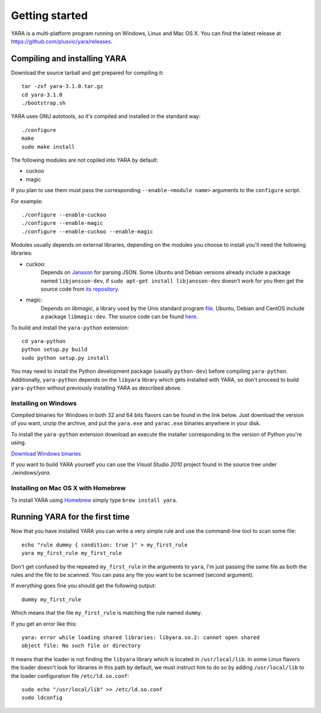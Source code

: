 ***************
Getting started
***************

YARA is a multi-platform program running on Windows, Linux and Mac OS X. You can
find the latest release at https://github.com/plusvic/yara/releases.

.. _compiling-yara:

Compiling and installing YARA
=============================

Download the source tarball and get prepared for compiling it::

    tar -zxf yara-3.1.0.tar.gz
    cd yara-3.1.0
    ./bootstrap.sh

YARA uses GNU autotools, so it's compiled and installed in the standard
way::

    ./configure
    make
    sudo make install

The following modules are not copiled into YARA by default:

* cuckoo
* magic

If you plan to use them must pass the corresponding ``--enable-<module name>``
arguments to the ``configure`` script.

For example::

    ./configure --enable-cuckoo
    ./configure --enable-magic
    ./configure --enable-cuckoo --enable-magic


Modules usually depends on external libraries, depending on the modules you
choose to install you'll need the following libraries:

* cuckoo:
        Depends on `Jansson <http://www.digip.org/jansson/>`_ for parsing JSON.
        Some Ubuntu and Debian versions already include a package named
        ``libjansson-dev``, if ``sudo apt-get install libjansson-dev`` doesn't
        work for you then get the source code from
        `its repository <https://github.com/akheron/jansson>`_.


* magic:
        Depends on *libmagic*, a library used by the Unix standard program
        `file <http://en.wikipedia.org/wiki/File_(command)>`_.
        Ubuntu, Debian and CentOS include a package
        ``libmagic-dev``. The source code can be found
        `here <ftp://ftp.astron.com/pub/file/>`_.


To build and install the ``yara-python`` extension::

    cd yara-python
    python setup.py build
    sudo python setup.py install

You may need to install the Python development package (usually ``python-dev``)
before compiling ``yara-python``. Additionally, ``yara-python`` depends on the
``libyara`` library which gets installed with YARA, so don't proceed to build
``yara-python`` without previously installing YARA as described above.

Installing on Windows
---------------------

Compiled binaries for Windows in both 32 and 64 bits flavors can be found
in the link below. Just download the version of you want, unzip the archive,
and put the ``yara.exe`` and ``yarac.exe`` binaries anywhere in your disk.

To install the ``yara-python`` extension download an execute the installer
corresponding to the version of Python you're using.

`Download Windows binaries <https://b161268c3bf5a87bc67309e7c870820f5f39f672.googledrive.com/host/0BznOMqZ9f3VUek8yN3VvSGdhRFU/>`_

If you want to build YARA yourself you can use the *Visual Studio 2010* project
found in the source tree under *./windows/yara*.

Installing on Mac OS X with Homebrew
------------------------------------

To install YARA using `Homebrew <http://brew.sh>`_ simply type
``brew install yara``.



Running YARA for the first time
===============================

Now that you have installed YARA you can write a very simple rule and use the
command-line tool to scan some file::

    echo "rule dummy { condition: true }" > my_first_rule
    yara my_first_rule my_first_rule

Don't get confused by the repeated ``my_first_rule`` in the arguments to
``yara``, I'm just passing the same file as both the rules and the file to
be scanned. You can pass any file you want to be scanned (second argument).

If everything goes fine you should get the following output::

    dummy my_first_rule

Which means that the file ``my_first_rule`` is matching the rule named ``dummy``.

If you get an error like this::

    yara: error while loading shared libraries: libyara.so.2: cannot open shared
    object file: No such file or directory

It means that the loader is not finding the ``libyara`` library which is
located in ``/usr/local/lib``. In some Linux flavors the loader doesn't look for
libraries in this path by default, we must instruct him to do so by adding
``/usr/local/lib`` to the loader configuration file ``/etc/ld.so.conf``::

    sudo echo "/usr/local/lib" >> /etc/ld.so.conf
    sudo ldconfig




